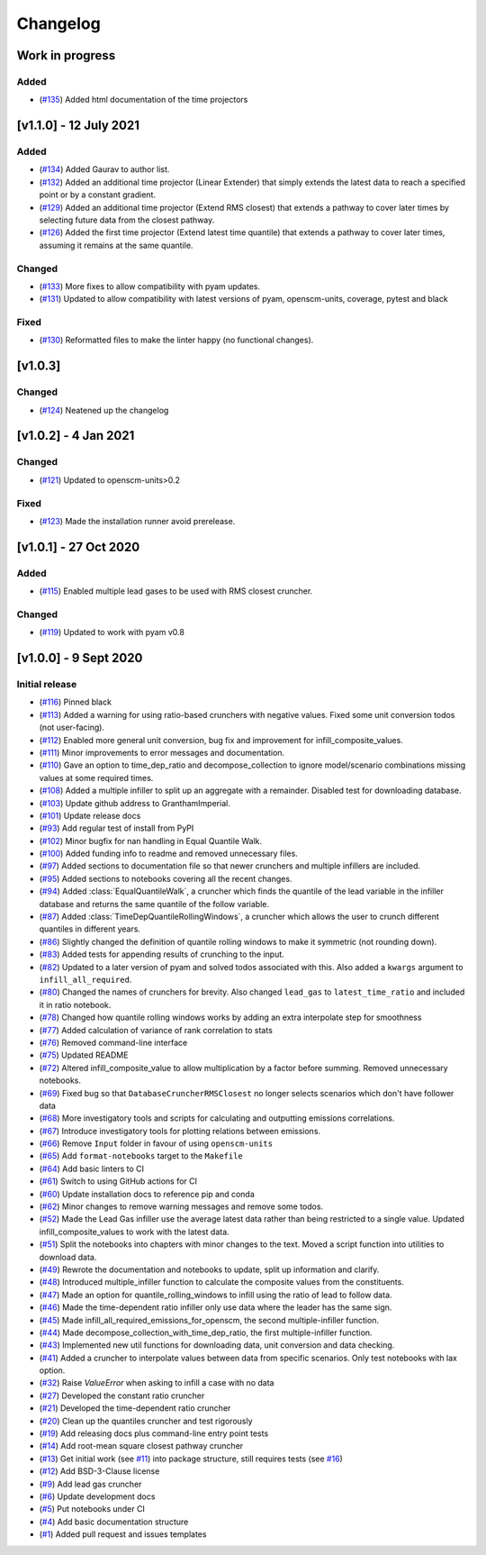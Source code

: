 Changelog
=========


Work in progress
----------------

Added
~~~~~
- (`#135 <https://github.com/GranthamImperial/silicone/pull/135>`_) Added html documentation of the time projectors

[v1.1.0] - 12 July 2021
-----------------------
Added
~~~~~
- (`#134 <https://github.com/GranthamImperial/silicone/pull/134>`_) Added Gaurav to author list.
- (`#132 <https://github.com/GranthamImperial/silicone/pull/132>`_) Added an additional time projector (Linear Extender) that simply extends the latest data to reach a specified point or by a constant gradient.
- (`#129 <https://github.com/GranthamImperial/silicone/pull/129>`_) Added an additional time projector (Extend RMS closest) that extends a pathway to cover later times by selecting future data from the closest pathway.
- (`#126 <https://github.com/GranthamImperial/silicone/pull/126>`_) Added the first time projector (Extend latest time quantile) that extends a pathway to cover later times, assuming it remains at the same quantile.

Changed
~~~~~~~
- (`#133 <https://github.com/GranthamImperial/silicone/pull/133>`_) More fixes to allow compatibility with pyam updates.
- (`#131 <https://github.com/GranthamImperial/silicone/pull/131>`_) Updated to allow compatibility with latest versions of pyam, openscm-units, coverage, pytest and black

Fixed
~~~~~
- (`#130 <https://github.com/GranthamImperial/silicone/pull/130>`_) Reformatted files to make the linter happy (no functional changes).


[v1.0.3]
--------

Changed
~~~~~~~
- (`#124 <https://github.com/GranthamImperial/silicone/pull/124>`_) Neatened up the changelog


[v1.0.2] - 4 Jan 2021
---------------------

Changed
~~~~~~~
- (`#121 <https://github.com/GranthamImperial/silicone/pull/121>`_) Updated to openscm-units>0.2

Fixed
~~~~~
- (`#123 <https://github.com/GranthamImperial/silicone/pull/123>`_) Made the installation runner avoid prerelease.


[v1.0.1] - 27 Oct 2020
----------------------

Added
~~~~~
- (`#115 <https://github.com/GranthamImperial/silicone/pull/115>`_) Enabled multiple lead gases to be used with RMS closest cruncher.

Changed
~~~~~~~
- (`#119 <https://github.com/GranthamImperial/silicone/pull/119>`_) Updated to work with pyam v0.8


[v1.0.0] - 9 Sept 2020
----------------------

Initial release
~~~~~~~~~~~~~~~
- (`#116 <https://github.com/GranthamImperial/silicone/pull/116>`_) Pinned black
- (`#113 <https://github.com/GranthamImperial/silicone/pull/113>`_) Added a warning for using ratio-based crunchers with negative values. Fixed some unit conversion todos (not user-facing).
- (`#112 <https://github.com/GranthamImperial/silicone/pull/112>`_) Enabled more general unit conversion, bug fix and improvement for infill_composite_values.
- (`#111 <https://github.com/GranthamImperial/silicone/pull/111>`_) Minor improvements to error messages and documentation.
- (`#110 <https://github.com/GranthamImperial/silicone/pull/110>`_) Gave an option to time_dep_ratio and decompose_collection to ignore model/scenario combinations missing values at some required times.
- (`#108 <https://github.com/GranthamImperial/silicone/pull/108>`_) Added a multiple infiller to split up an aggregate with a remainder. Disabled test for downloading database.
- (`#103 <https://github.com/GranthamImperial/silicone/pull/103>`_) Update github address to GranthamImperial.
- (`#101 <https://github.com/GranthamImperial/silicone/pull/101>`_) Update release docs
- (`#93 <https://github.com/GranthamImperial/silicone/pull/93>`_) Add regular test of install from PyPI
- (`#102 <https://github.com/GranthamImperial/silicone/pull/102>`_) Minor bugfix for nan handling in Equal Quantile Walk.
- (`#100 <https://github.com/GranthamImperial/silicone/pull/100>`_) Added funding info to readme and removed unnecessary files.
- (`#97 <https://github.com/GranthamImperial/silicone/pull/97>`_) Added sections to documentation file so that newer crunchers and multiple infillers are included.
- (`#95 <https://github.com/GranthamImperial/silicone/pull/95>`_) Added sections to notebooks covering all the recent changes.
- (`#94 <https://github.com/GranthamImperial/silicone/pull/94>`_) Added :class:`EqualQuantileWalk`, a cruncher which finds the quantile of the lead variable in the infiller database and returns the same quantile of the follow variable.
- (`#87 <https://github.com/GranthamImperial/silicone/pull/87>`_) Added :class:`TimeDepQuantileRollingWindows`, a cruncher which allows the user to crunch different quantiles in different years.
- (`#86 <https://github.com/GranthamImperial/silicone/pull/86>`_) Slightly changed the definition of quantile rolling windows to make it symmetric (not rounding down).
- (`#83 <https://github.com/GranthamImperial/silicone/pull/83>`_) Added tests for appending results of crunching to the input.
- (`#82 <https://github.com/GranthamImperial/silicone/pull/82>`_) Updated to a later version of pyam and solved todos associated with this. Also added a ``kwargs`` argument to ``infill_all_required``.
- (`#80 <https://github.com/GranthamImperial/silicone/pull/80>`_) Changed the names of crunchers for brevity. Also changed ``lead_gas`` to ``latest_time_ratio`` and included it in ratio notebook.
- (`#78 <https://github.com/GranthamImperial/silicone/pull/78>`_) Changed how quantile rolling windows works by adding an extra interpolate step for smoothness
- (`#77 <https://github.com/GranthamImperial/silicone/pull/77>`_) Added calculation of variance of rank correlation to stats
- (`#76 <https://github.com/GranthamImperial/silicone/pull/76>`_) Removed command-line interface
- (`#75 <https://github.com/GranthamImperial/silicone/pull/75>`_) Updated README
- (`#72 <https://github.com/GranthamImperial/silicone/pull/72>`_) Altered infill_composite_value to allow multiplication by a factor before summing. Removed unnecessary notebooks.
- (`#69 <https://github.com/GranthamImperial/silicone/pull/69>`_) Fixed bug so that ``DatabaseCruncherRMSClosest`` no longer selects scenarios which don't have follower data
- (`#68 <https://github.com/GranthamImperial/silicone/pull/68>`_) More investigatory tools and scripts for calculating and outputting emissions correlations.
- (`#67 <https://github.com/GranthamImperial/silicone/pull/67>`_) Introduce investigatory tools for plotting relations between emissions.
- (`#66 <https://github.com/GranthamImperial/silicone/pull/66>`_) Remove ``Input`` folder in favour of using ``openscm-units``
- (`#65 <https://github.com/GranthamImperial/silicone/pull/65>`_) Add ``format-notebooks`` target to the ``Makefile``
- (`#64 <https://github.com/GranthamImperial/silicone/pull/64>`_) Add basic linters to CI
- (`#61 <https://github.com/GranthamImperial/silicone/pull/61>`_) Switch to using GitHub actions for CI
- (`#60 <https://github.com/GranthamImperial/silicone/pull/60>`_) Update installation docs to reference pip and conda
- (`#62 <https://github.com/GranthamImperial/silicone/pull/62>`_) Minor changes to remove warning messages and remove some todos.
- (`#52 <https://github.com/GranthamImperial/silicone/pull/52>`_) Made the Lead Gas infiller use the average latest data rather than being restricted to a single value. Updated infill_composite_values to work with the latest data.
- (`#51 <https://github.com/GranthamImperial/silicone/pull/51>`_) Split the notebooks into chapters with minor changes to the text. Moved a script function into utilities to download data.
- (`#49 <https://github.com/GranthamImperial/silicone/pull/49>`_) Rewrote the documentation and notebooks to update, split up information and clarify.
- (`#48 <https://github.com/GranthamImperial/silicone/pull/48>`_) Introduced multiple_infiller function to calculate the composite values from the constituents.
- (`#47 <https://github.com/GranthamImperial/silicone/pull/47>`_) Made an option for quantile_rolling_windows to infill using the ratio of lead to follow data.
- (`#46 <https://github.com/GranthamImperial/silicone/pull/46>`_) Made the time-dependent ratio infiller only use data where the leader has the same sign.
- (`#45 <https://github.com/GranthamImperial/silicone/pull/45>`_) Made infill_all_required_emissions_for_openscm, the second multiple-infiller function.
- (`#44 <https://github.com/GranthamImperial/silicone/pull/44>`_) Made decompose_collection_with_time_dep_ratio, the first multiple-infiller function.
- (`#43 <https://github.com/GranthamImperial/silicone/pull/43>`_) Implemented new util functions for downloading data, unit conversion and data checking.
- (`#41 <https://github.com/GranthamImperial/silicone/pull/41>`_) Added a cruncher to interpolate values between data from specific scenarios. Only test notebooks with lax option.
- (`#32 <https://github.com/GranthamImperial/silicone/pull/32>`_) Raise `ValueError` when asking to infill a case with no data
- (`#27 <https://github.com/GranthamImperial/silicone/pull/27>`_) Developed the constant ratio cruncher
- (`#21 <https://github.com/GranthamImperial/silicone/pull/21>`_) Developed the time-dependent ratio cruncher
- (`#20 <https://github.com/GranthamImperial/silicone/pull/20>`_) Clean up the quantiles cruncher and test rigorously
- (`#19 <https://github.com/GranthamImperial/silicone/pull/19>`_) Add releasing docs plus command-line entry point tests
- (`#14 <https://github.com/GranthamImperial/silicone/pull/14>`_) Add root-mean square closest pathway cruncher
- (`#13 <https://github.com/GranthamImperial/silicone/pull/13>`_) Get initial work (see `#11 <https://github.com/GranthamImperial/silicone/pull/11>`_) into package structure, still requires tests (see `#16 <https://github.com/GranthamImperial/silicone/pull/16>`_)
- (`#12 <https://github.com/GranthamImperial/silicone/pull/12>`_) Add BSD-3-Clause license
- (`#9 <https://github.com/GranthamImperial/silicone/pull/9>`_) Add lead gas cruncher
- (`#6 <https://github.com/GranthamImperial/silicone/pull/6>`_) Update development docs
- (`#5 <https://github.com/GranthamImperial/silicone/pull/5>`_) Put notebooks under CI
- (`#4 <https://github.com/GranthamImperial/silicone/pull/4>`_) Add basic documentation structure
- (`#1 <https://github.com/GranthamImperial/silicone/pull/1>`_) Added pull request and issues templates
